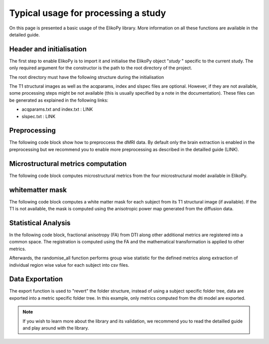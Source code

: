 .. _elikopy-usage:

====================================
Typical usage for processing a study
====================================

On this page is presented a basic usage of the ElikoPy library. More information on all these functions are available in the detailed guide.
	
Header and initialisation
^^^^^^^^^^^^^^^^^^^^^^^^^

The first step to enable ElikoPy is to import it and initialise the ElikoPy object "*study* " specific to the current study. 
The only required argument for the constructor is the path to the root directory of the project.

.. code-block:: python
	:linenos:
	:lineno-start: 1
	
	import elikopy 
	import elikopy.utils
	
	f_path="/PROJECTS/" 
	dic_path="/PROJECTS/static_files/mf_dic/fixed_rad_dist.mat"
	
	study = elikopy.core.Elikopy(f_path)
	study.patient_list()

The root directory must have the following structure during the initialisation

.. image:: pictures/root.png
	:width: 800
	:alt: Initialisation of the root directory

The T1 structural images as well as the acqparams, index and slspec files are optional. However, if they are not available, some processing steps might be not available (this is usually specified by a note in the documentation).
These files can be generated as explained in the following links:

* acqparams.txt and index.txt : LINK
* slspec.txt : LINK

Preprocessing
^^^^^^^^^^^^^

The following code block show how to preproccess the dMRI data. By default only the brain extraction is enabled in the preprocessing but we recommend you to enable more preprocessing as described in the detailled guide (LINK).

.. code-block:: python
	:linenos:
	:lineno-start: 8
	
	study.preproc()

Microstructural metrics computation
^^^^^^^^^^^^^^^^^^^^^^^^^^^^^^^^^^^

The following code block computes microstructural metrics from the four microstructural model available in ElikoPy.

.. code-block:: python
	:linenos:
	:lineno-start: 9
	
	study.dti()
	study.noddi()
	study.diamond()
	study.fingerprinting()

whitematter mask
^^^^^^^^^^^^^^^^

The following code block computes a white matter mask for each subject from its T1 structural image (if available). If the T1 is not available, the mask is computed using the anisotropic power map generated from the diffusion data.

.. code-block:: python
	:linenos:
	:lineno-start: 13

	study.white_mask()
	
Statistical Analysis
^^^^^^^^^^^^^^^^^^^^

In the following code block, fractional anisotropy (FA) from DTI along other additional metrics are registered into a common space. The registration is computed using the FA and the mathematical transformation is applied to other metrics.

Afterwards, the randomise_all function performs group wise statistic for the defined metrics along extraction of individual region wise value for each subject into csv files. 

.. code-block:: python
	:linenos:
	:lineno-start: 14
	
	grp1=[1]
	grp2=[2]
	
	

	study.regall_FA(grp1=grp1,grp2=grp2)
	
	additional_metrics={'_noddi_odi':'noddi','_mf_fvf_tot':'mf','_diamond_kappa':'diamond'}
	study.regall(grp1=grp1,grp2=grp2, metrics_dic=additional_metrics)
	
	metrics={'dti':'FA','_noddi_odi':'noddi','_mf_fvf_tot':'mf','_diamond_kappa':'diamond'}
	study.randomise_all(metrics_dic=metrics)
	
Data Exportation
^^^^^^^^^^^^^^^^

The export function is used to "revert" the folder structure, instead of using a subject specific folder tree, data are exported into a metric specific folder tree. In this example, only metrics computed from the dti model are exported. 

.. code-block:: python
	:linenos:
	:lineno-start: 22
	
	study.export(raw=False, preprocessing=False, dti=True, 
		noddi=False, diamond=False, mf=False, wm_mask=False, report=True)
		
		
.. note::
	If you wish to learn more about the library and its validation, we recommend you to read the detailled guide and play around with the library.